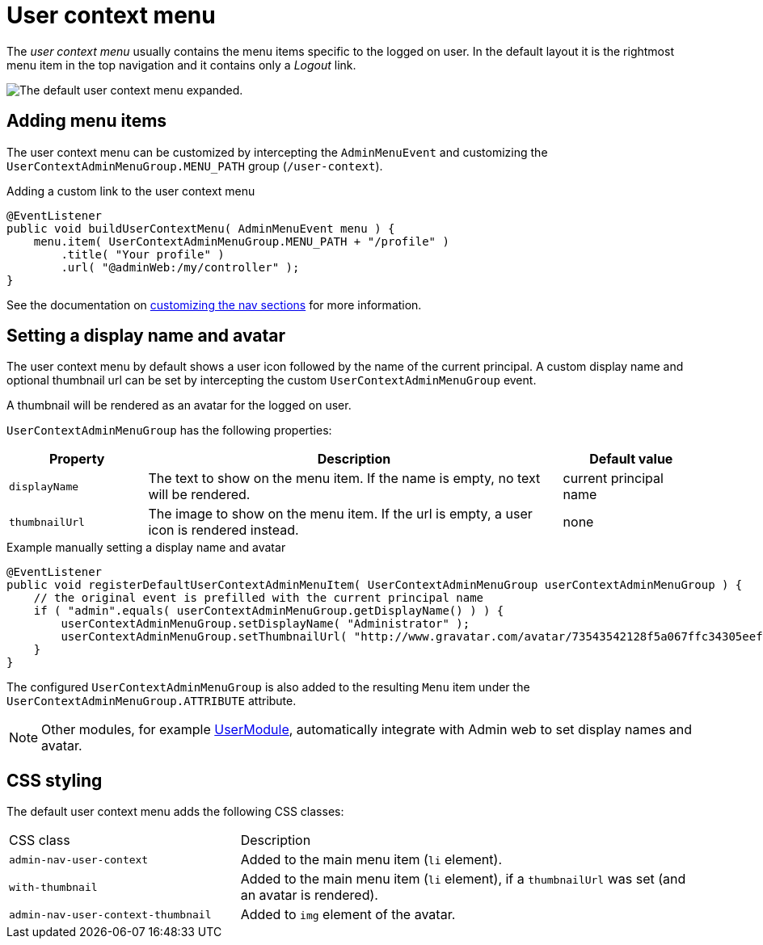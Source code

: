= User context menu

The _user context menu_ usually contains the menu items specific to the logged on user.
In the default layout it is the rightmost menu item in the top navigation and it contains only a _Logout_ link.

image::user-context-menu.png[The default user context menu expanded.]

== Adding menu items

The user context menu can be customized by intercepting the `AdminMenuEvent` and customizing the `UserContextAdminMenuGroup.MENU_PATH` group (`/user-context`).

.Adding a custom link to the user context menu
[source,java,indent=0]
----
@EventListener
public void buildUserContextMenu( AdminMenuEvent menu ) {
    menu.item( UserContextAdminMenuGroup.MENU_PATH + "/profile" )
        .title( "Your profile" )
        .url( "@adminWeb:/my/controller" );
}
----

See the documentation on xref:building/nav-sections.adoc[customizing the nav sections] for more information.

== Setting a display name and avatar

The user context menu by default shows a user icon followed by the name of the current principal.
A custom display name and optional thumbnail url can be set by intercepting the custom `UserContextAdminMenuGroup` event.

A thumbnail will be rendered as an avatar for the logged on user.

`UserContextAdminMenuGroup` has the following properties:

[cols="1,3,1", options="header"]
|===

| Property
| Description
| Default value

| `displayName`
| The text to show on the menu item.
If the name is empty, no text will be rendered.
| current principal name

| `thumbnailUrl`
| The image to show on the menu item.
If the url is empty, a user icon is rendered instead.
| none

|===

.Example manually setting a display name and avatar
[source,java,indent=0]
----
@EventListener
public void registerDefaultUserContextAdminMenuItem( UserContextAdminMenuGroup userContextAdminMenuGroup ) {
    // the original event is prefilled with the current principal name
    if ( "admin".equals( userContextAdminMenuGroup.getDisplayName() ) ) {
        userContextAdminMenuGroup.setDisplayName( "Administrator" );
        userContextAdminMenuGroup.setThumbnailUrl( "http://www.gravatar.com/avatar/73543542128f5a067ffc34305eefe48a" );
    }
}
----

The configured `UserContextAdminMenuGroup` is also added to the resulting `Menu` item under the `UserContextAdminMenuGroup.ATTRIBUTE` attribute.

NOTE: Other modules, for example xref:user-module::index.adoc[UserModule], automatically integrate with Admin web to set display names and avatar.

== CSS styling

The default user context menu adds the following CSS classes:


[cols="1,2"]
|===

| CSS class
| Description

| `admin-nav-user-context`
| Added to the main menu item (`li` element).

| `with-thumbnail`
| Added to the main menu item (`li` element), if a `thumbnailUrl` was set (and an avatar is rendered).

| `admin-nav-user-context-thumbnail`
| Added to `img` element of the avatar.

|===
